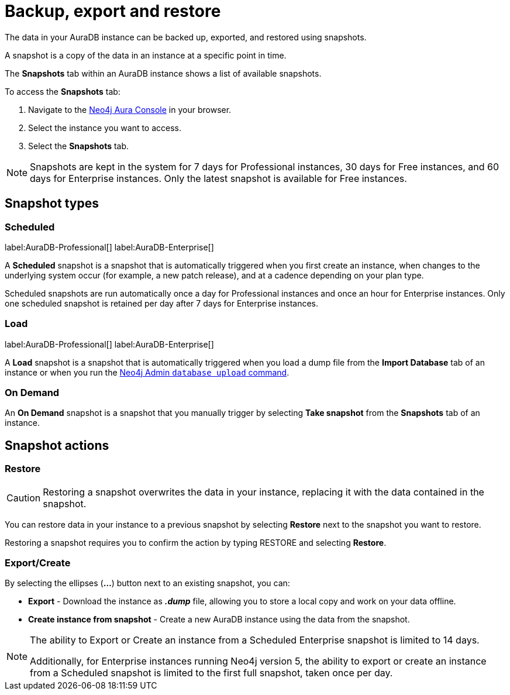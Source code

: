 [[aura-backup-restore-export]]
= Backup, export and restore
:description: This page describes how to backup, export and restore your data from a snapshot.

The data in your AuraDB instance can be backed up, exported, and restored using snapshots.

A snapshot is a copy of the data in an instance at a specific point in time.

The *Snapshots* tab within an AuraDB instance shows a list of available snapshots.

To access the *Snapshots* tab:

. Navigate to the https://console.neo4j.io/?product=aura-db[Neo4j Aura Console] in your browser.
. Select the instance you want to access.
. Select the *Snapshots* tab.

[NOTE]
====
Snapshots are kept in the system for 7 days for Professional instances, 30 days for Free instances, and 60 days for Enterprise instances.
Only the latest snapshot is available for Free instances.
====

== Snapshot types

=== Scheduled

label:AuraDB-Professional[]
label:AuraDB-Enterprise[]

A *Scheduled* snapshot is a snapshot that is automatically triggered when you first create an instance, when changes to the underlying system occur (for example, a new patch release), and at a cadence depending on your plan type.

Scheduled snapshots are run automatically once a day for Professional instances and once an hour for Enterprise instances. 
Only one scheduled snapshot is retained per day after 7 days for Enterprise instances.

=== Load

label:AuraDB-Professional[]
label:AuraDB-Enterprise[]

A *Load* snapshot is a snapshot that is automatically triggered when you load a dump file from the *Import Database* tab of an instance or when you run the xref:auradb/importing/import-database.adoc#_neo4j_admin_database_upload[Neo4j Admin `database upload` command].

=== On Demand

An *On Demand* snapshot is a snapshot that you manually trigger by selecting *Take snapshot* from the *Snapshots* tab of an instance.

== Snapshot actions

=== Restore

[CAUTION]
====
Restoring a snapshot overwrites the data in your instance, replacing it with the data contained in the snapshot.
====

You can restore data in your instance to a previous snapshot by selecting *Restore* next to the snapshot you want to restore.

Restoring a snapshot requires you to confirm the action by typing RESTORE and selecting *Restore*.

=== Export/Create

By selecting the ellipses (*...*) button next to an existing snapshot, you can:

* *Export* - Download the instance as *_.dump_* file, allowing you to store a local copy and work on your data offline.
* *Create instance from snapshot* - Create a new AuraDB instance using the data from the snapshot.

[NOTE]
====
The ability to Export or Create an instance from a Scheduled Enterprise snapshot is limited to 14 days.

Additionally, for Enterprise instances running Neo4j version 5, the ability to export or create an instance from a Scheduled snapshot is limited to the first full snapshot, taken once per day.
====



